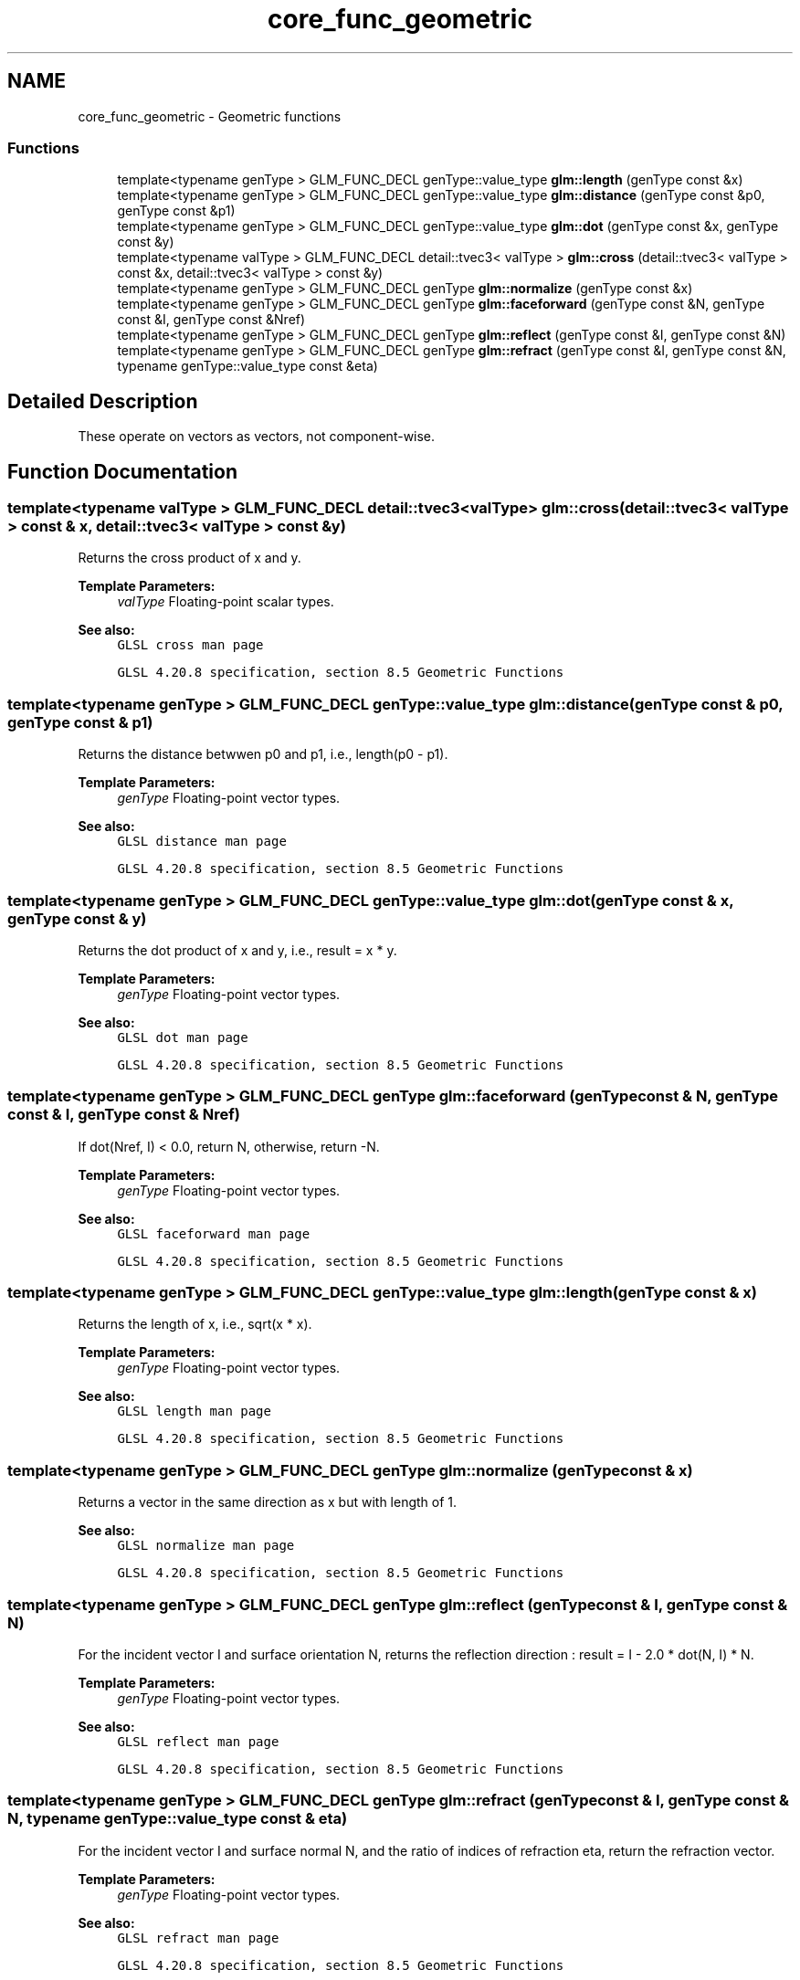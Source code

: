 .TH "core_func_geometric" 3 "Sun Jun 7 2015" "Version 0.42" "cpp_bomberman" \" -*- nroff -*-
.ad l
.nh
.SH NAME
core_func_geometric \- Geometric functions
.SS "Functions"

.in +1c
.ti -1c
.RI "template<typename genType > GLM_FUNC_DECL genType::value_type \fBglm::length\fP (genType const &x)"
.br
.ti -1c
.RI "template<typename genType > GLM_FUNC_DECL genType::value_type \fBglm::distance\fP (genType const &p0, genType const &p1)"
.br
.ti -1c
.RI "template<typename genType > GLM_FUNC_DECL genType::value_type \fBglm::dot\fP (genType const &x, genType const &y)"
.br
.ti -1c
.RI "template<typename valType > GLM_FUNC_DECL detail::tvec3< valType > \fBglm::cross\fP (detail::tvec3< valType > const &x, detail::tvec3< valType > const &y)"
.br
.ti -1c
.RI "template<typename genType > GLM_FUNC_DECL genType \fBglm::normalize\fP (genType const &x)"
.br
.ti -1c
.RI "template<typename genType > GLM_FUNC_DECL genType \fBglm::faceforward\fP (genType const &N, genType const &I, genType const &Nref)"
.br
.ti -1c
.RI "template<typename genType > GLM_FUNC_DECL genType \fBglm::reflect\fP (genType const &I, genType const &N)"
.br
.ti -1c
.RI "template<typename genType > GLM_FUNC_DECL genType \fBglm::refract\fP (genType const &I, genType const &N, typename genType::value_type const &eta)"
.br
.in -1c
.SH "Detailed Description"
.PP 
These operate on vectors as vectors, not component-wise\&. 
.SH "Function Documentation"
.PP 
.SS "template<typename valType > GLM_FUNC_DECL detail::tvec3<valType> glm::cross (\fBdetail::tvec3\fP< valType > const & x, \fBdetail::tvec3\fP< valType > const & y)"
Returns the cross product of x and y\&.
.PP
\fBTemplate Parameters:\fP
.RS 4
\fIvalType\fP Floating-point scalar types\&.
.RE
.PP
\fBSee also:\fP
.RS 4
\fCGLSL cross man page\fP 
.PP
\fCGLSL 4\&.20\&.8 specification, section 8\&.5 Geometric Functions\fP 
.RE
.PP

.SS "template<typename genType > GLM_FUNC_DECL genType::value_type glm::distance (genType const & p0, genType const & p1)"
Returns the distance betwwen p0 and p1, i\&.e\&., length(p0 - p1)\&.
.PP
\fBTemplate Parameters:\fP
.RS 4
\fIgenType\fP Floating-point vector types\&.
.RE
.PP
\fBSee also:\fP
.RS 4
\fCGLSL distance man page\fP 
.PP
\fCGLSL 4\&.20\&.8 specification, section 8\&.5 Geometric Functions\fP 
.RE
.PP

.SS "template<typename genType > GLM_FUNC_DECL genType::value_type glm::dot (genType const & x, genType const & y)"
Returns the dot product of x and y, i\&.e\&., result = x * y\&.
.PP
\fBTemplate Parameters:\fP
.RS 4
\fIgenType\fP Floating-point vector types\&.
.RE
.PP
\fBSee also:\fP
.RS 4
\fCGLSL dot man page\fP 
.PP
\fCGLSL 4\&.20\&.8 specification, section 8\&.5 Geometric Functions\fP 
.RE
.PP

.SS "template<typename genType > GLM_FUNC_DECL genType glm::faceforward (genType const & N, genType const & I, genType const & Nref)"
If dot(Nref, I) < 0\&.0, return N, otherwise, return -N\&.
.PP
\fBTemplate Parameters:\fP
.RS 4
\fIgenType\fP Floating-point vector types\&.
.RE
.PP
\fBSee also:\fP
.RS 4
\fCGLSL faceforward man page\fP 
.PP
\fCGLSL 4\&.20\&.8 specification, section 8\&.5 Geometric Functions\fP 
.RE
.PP

.SS "template<typename genType > GLM_FUNC_DECL genType::value_type glm::length (genType const & x)"
Returns the length of x, i\&.e\&., sqrt(x * x)\&.
.PP
\fBTemplate Parameters:\fP
.RS 4
\fIgenType\fP Floating-point vector types\&.
.RE
.PP
\fBSee also:\fP
.RS 4
\fCGLSL length man page\fP 
.PP
\fCGLSL 4\&.20\&.8 specification, section 8\&.5 Geometric Functions\fP 
.RE
.PP

.SS "template<typename genType > GLM_FUNC_DECL genType glm::normalize (genType const & x)"
Returns a vector in the same direction as x but with length of 1\&.
.PP
\fBSee also:\fP
.RS 4
\fCGLSL normalize man page\fP 
.PP
\fCGLSL 4\&.20\&.8 specification, section 8\&.5 Geometric Functions\fP 
.RE
.PP

.SS "template<typename genType > GLM_FUNC_DECL genType glm::reflect (genType const & I, genType const & N)"
For the incident vector I and surface orientation N, returns the reflection direction : result = I - 2\&.0 * dot(N, I) * N\&.
.PP
\fBTemplate Parameters:\fP
.RS 4
\fIgenType\fP Floating-point vector types\&.
.RE
.PP
\fBSee also:\fP
.RS 4
\fCGLSL reflect man page\fP 
.PP
\fCGLSL 4\&.20\&.8 specification, section 8\&.5 Geometric Functions\fP 
.RE
.PP

.SS "template<typename genType > GLM_FUNC_DECL genType glm::refract (genType const & I, genType const & N, typename genType::value_type const & eta)"
For the incident vector I and surface normal N, and the ratio of indices of refraction eta, return the refraction vector\&.
.PP
\fBTemplate Parameters:\fP
.RS 4
\fIgenType\fP Floating-point vector types\&.
.RE
.PP
\fBSee also:\fP
.RS 4
\fCGLSL refract man page\fP 
.PP
\fCGLSL 4\&.20\&.8 specification, section 8\&.5 Geometric Functions\fP 
.RE
.PP

.SH "Author"
.PP 
Generated automatically by Doxygen for cpp_bomberman from the source code\&.
